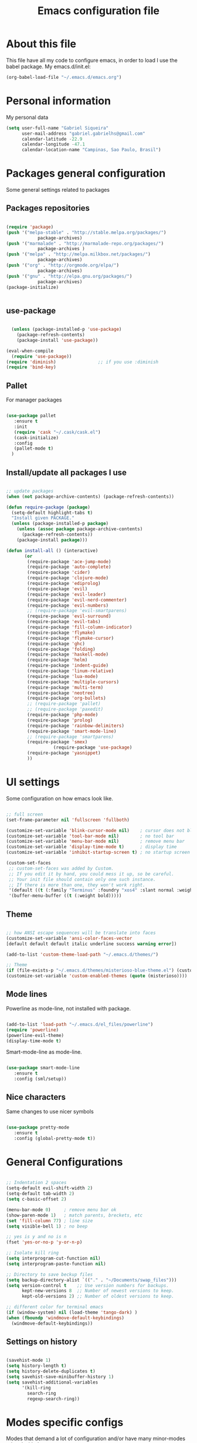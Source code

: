 #+TITLE: Emacs configuration file

* About this file
  This file have all my code to configure emacs, in order to load I 
use the babel package.
  My emacs.d/init.el:
	
#+begin_src emacs-lisp :tangle no
(org-babel-load-file "~/.emacs.d/emacs.org")
#+END_SRC

* Personal information
My personal data

#+begin_src emacs-lisp :tangle yes
  (setq user-full-name "Gabriel Siqueira"
        user-mail-address "gabriel.gabrielhs@gmail.com"
        calendar-latitude -22.9
        calendar-longitude -47.1
        calendar-location-name "Campinas, Sao Paulo, Brasil")
#+END_SRC

* Packages general configuration
Some general settings related to packages

** Packages repositories

#+begin_src emacs-lisp :tangle yes

(require 'package)
(push '("melpa-stable" . "http://stable.melpa.org/packages/")
			package-archives)
(push '("marmalade" . "http://marmalade-repo.org/packages/")
			package-archives )
(push '("melpa" . "http://melpa.milkbox.net/packages/")
			package-archives)
(push '("org" . "http://orgmode.org/elpa/")
			package-archives)
(push '("gnu" . "http://elpa.gnu.org/packages/")
			package-archives)
(package-initialize)


#+END_SRC

** use-package

#+begin_src emacs-lisp :tangle yes

    (unless (package-installed-p 'use-package)
      (package-refresh-contents)
      (package-install 'use-package))

  (eval-when-compile
    (require 'use-package))
  (require 'diminish)                ;; if you use :diminish
  (require 'bind-key) 

#+END_SRC

** Pallet
		For manager packages

#+begin_src emacs-lisp :tangle no

  (use-package pallet
     :ensure t
     :init
     (require 'cask "~/.cask/cask.el")
     (cask-initialize)
     :config
     (pallet-mode t)
	)

#+END_SRC
		
** Install/update all packages I use

#+begin_src emacs-lisp :tangle yes

  ;; update packages
  (when (not package-archive-contents) (package-refresh-contents))

  (defun require-package (package)
    (setq-default highlight-tabs t)
    "Install given PACKAGE."
    (unless (package-installed-p package)
      (unless (assoc package package-archive-contents)
        (package-refresh-contents))
      (package-install package)))

  (defun install-all () (interactive)
         (or
          (require-package 'ace-jump-mode)
          (require-package 'auto-complete)
          (require-package 'cider)
          (require-package 'clojure-mode)
          (require-package 'ediprolog)
          (require-package 'evil)
          (require-package 'evil-leader)
          (require-package 'evil-nerd-commenter)
          (require-package 'evil-numbers)
          ;; (require-package 'evil-smartparens)
          (require-package 'evil-surround)
          (require-package 'evil-tabs)
          (require-package 'fill-column-indicator)
          (require-package 'flymake)
          (require-package 'flymake-cursor)
          (require-package 'ghc)
          (require-package 'folding)
          (require-package 'haskell-mode)
          (require-package 'helm)
          (require-package 'indent-guide)
          (require-package 'linum-relative)
          (require-package 'lua-mode)
          (require-package 'multiple-cursors)
          (require-package 'multi-term)
          (require-package 'neotree)
          (require-package 'org-bullets)
          ;; (require-package 'pallet)
          ;; (require-package 'paxedit)
          (require-package 'php-mode)
          (require-package 'prolog)
          (require-package 'rainbow-delimiters)
          (require-package 'smart-mode-line)
          ;; (require-package 'smartparens)
          (require-package 'smex)
					(require-package 'use-package)
          (require-package 'yasnippet)
          ))

#+END_SRC
	
* UI settings
 Some configuration on how emacs look like.

#+begin_src emacs-lisp :tangle yes

    ;; full screen
    (set-frame-parameter nil 'fullscreen 'fullboth)

    (customize-set-variable 'blink-cursor-mode nil)    ; cursor does not blink
    (customize-set-variable 'tool-bar-mode nil)        ; no tool bar
    (customize-set-variable 'menu-bar-mode nil)        ; remove menu bar
    (customize-set-variable 'display-time-mode t)      ; display time
    (customize-set-variable 'inhibit-startup-screen t) ; no startup screen

    (custom-set-faces
     ;; custom-set-faces was added by Custom.
     ;; If you edit it by hand, you could mess it up, so be careful.
     ;; Your init file should contain only one such instance.
     ;; If there is more than one, they won't work right.
     '(default ((t (:family "Terminus" :foundry "xos4" :slant normal :weight bold :height 105 :width normal))))
     '(buffer-menu-buffer ((t (:weight bold)))))

#+END_SRC

** Theme

#+begin_src emacs-lisp :tangle yes

  ;; how ANSI escape sequences will be translate into faces
  (customize-set-variable 'ansi-color-faces-vector 
  [default default default italic underline success warning error])

  (add-to-list 'custom-theme-load-path "~/.emacs.d/themes/")

  ;; Theme
  (if (file-exists-p "~/.emacs.d/themes/misterioso-blue-theme.el") (customize-set-variable 'custom-enabled-themes (quote (misterioso-blue))) 
  (customize-set-variable 'custom-enabled-themes (quote (misterioso))))

#+END_SRC

** Mode lines
Powerline as mode-line, not installed with package.

#+begin_src emacs-lisp :tangle no

  (add-to-list 'load-path "~/.emacs.d/el_files/powerline")
  (require 'powerline)
  (powerline-evil-theme)
  (display-time-mode t)

#+END_SRC

Smart-mode-line as mode-line.

#+begin_src emacs-lisp :tangle yes

  (use-package smart-mode-line
     :ensure t
     :config (sml/setup))

#+END_SRC

** Nice characters
	Same changes to use nicer symbols

#+begin_src emacs-lisp :tangle yes

(use-package pretty-mode
   :ensure t
   :config (global-pretty-mode t))

#+END_SRC
	
* General Configurations

#+begin_src emacs-lisp :tangle yes

  ;; Indentation 2 spaces
  (setq-default evil-shift-width 2)
  (setq-default tab-width 2)
  (setq c-basic-offset 2)

  (menu-bar-mode 0)     ; remove menu bar ok
  (show-paren-mode 1)   ; match parents, breckets, etc
  (set 'fill-column 77) ; line size
  (setq visible-bell 1) ; no beep

  ;; yes is y and no is n
  (fset 'yes-or-no-p 'y-or-n-p)

  ;; Isolate kill ring
  (setq interprogram-cut-function nil)
  (setq interprogram-paste-function nil)

  ;; Directory to save beckup files
  (setq backup-directory-alist `(("." . "~/Documents/swap_files")))
  (setq version-control t    ;; Use version numbers for backups.
        kept-new-versions 8  ;; Number of newest versions to keep.
        kept-old-versions 2) ;; Number of oldest versions to keep.
    
  ;; different color for terminal emacs
  (if (window-system) nil (load-theme 'tango-dark) )
  (when (fboundp 'windmove-default-keybindings)
    (windmove-default-keybindings))

#+END_SRC
	
** Settings on history

#+begin_src emacs-lisp :tangle yes

(savehist-mode 1)
(setq history-length t)
(setq history-delete-duplicates t)
(setq savehist-save-minibuffer-history 1)
(setq savehist-additional-variables
      '(kill-ring
        search-ring
        regexp-search-ring))
#+END_SRC

* Modes specific configs
	Modes that demand a lot of configuration and/or have many minor-modes 
related with them. 

** Evil mode
	 Simulate the behavior of vim modes and shortcuts.
	 
#+begin_src emacs-lisp :tangle yes

  (use-package evil 
   :ensure t
    :config (evil-mode 1))

  ;; require for evil folding
  (add-hook 'prog-mode-hook 'hs-minor-mode)

#+END_SRC

*** Cursors for different states
  Each state have its on cursor.

#+begin_src emacs-lisp :tangle yes

  (setq evil-emacs-state-cursor '("orange" box))
  (setq evil-normal-state-cursor '("red" box))
  (setq evil-visual-state-cursor '("yellow" box))
  (setq evil-insert-state-cursor '("green" bar))
  (setq evil-replace-state-cursor '("grey" box))
  (setq evil-operator-state-cursor '("red" hollow))

#+END_SRC
	
*** Evil-tabs
  Tabs like vim.

#+begin_src emacs-lisp :tangle yes

  (use-package evil-tabs 
     :ensure t
     :config (global-evil-tabs-mode t))

#+END_SRC

*** Evil-numbers
	Increase and decrease numbers.
	[[Evil-numbers key]]

#+begin_src emacs-lisp :tangle yes

  (use-package evil-numbers
     :ensure t)

#+END_SRC

*** Evil-surround
	Works like vim surround.
	<<Evil-surround>>
#+begin_src emacs-lisp :tangle yes

  (use-package evil-surround
     :ensure t
     :config (global-evil-surround-mode 1))

#+END_SRC

*** Evil-smartparens	
	Works with [[smartparens]] and improve its usage in evil-mode.
	

#+begin_src emacs-lisp :tangle no

  (use-package evil-smartparens 
     :ensure t
     :config (add-hook 'smartparens-enabled-hook #'evil-smartparens-mode))

#+END_SRC
	
*** nerd-commenter
	Fast way for comment and uncomment code

#+begin_src emacs-lisp :tangle yes

  (use-package evil-nerd-commenter 
     :ensure t
     :config (evilnc-default-hotkeys))

#+END_SRC

** Org mode
	 A mode that does a lot of things.
	
	 [[Go to key]]
#+begin_src emacs-lisp :tangle yes

  (use-package org
     :ensure t)

	;; hooks for minor modes
	(add-hook 'org-mode-hook 'flyspell-mode)
	(add-hook 'org-mode-hook 'auto-complete-mode)

	;; Source code block
	(setq org-src-fontify-natively t)
	(setq org-src-tab-acts-natively t)

#+END_SRC

*** Visual
	Make org mode looks prettier.
#+begin_src emacs-lisp :tangle yes

  ;; Replace ... with ⤵
  (setq org-ellipsis "⤵")

  ;; Replace * for bullets
  (use-package org-bullets
     :ensure t
     :config
				(add-hook 'org-mode-hook
									(lambda ()
										(org-bullets-mode t)))
				(setq org-hide-leading-stars t))

#+END_SRC

*** Latex
	Settings related with Embedded LaTeX. 

	[[Org latex key]]

#+begin_src emacs-lisp :tangle yes

  ;; Size of mathematical images
  (setq org-format-latex-options 
  (plist-put org-format-latex-options :scale 1.5))

#+END_SRC

* Packages
** Languages
	Packages related with specific languages.

*** Haskell

#+begin_src emacs-lisp :tangle yes

  (use-package haskell-mode
     :ensure t
     :config
				(add-hook 'haskell-mode-hook
									(lambda ()
										(haskell-doc-mode)
										(turn-on-haskell-indent)
										(ghc-init))))


#+END_SRC

*** Prolog
[[Evaluation key]]
#+begin_src emacs-lisp :tangle yes

  (use-package prolog
     :ensure t
     :config
				;; Mode for prolog
				(setq prolog-system 'swi)
				(setq auto-mode-alist (append '(("\\.pl$" . prolog-mode)
																			("\\.m$" . mercury-mode))
																		 auto-mode-alist)))

  ;; ediprolog
  (use-package ediprolog
     :ensure t)

  ;; flymake for prolog
  (add-hook 'prolog-mode-hook
          (lambda ()
            (require 'flymake)
            (make-local-variable 'flymake-allowed-file-name-masks)
            (make-local-variable 'flymake-err-line-patterns)
            (setq flymake-err-line-patterns
                  '(("ERROR: (?\\(.*?\\):\\([0-9]+\\)" 1 2)
                    ("Warning: (\\(.*\\):\\([0-9]+\\)" 1 2)))
            (setq flymake-allowed-file-name-masks
                  '(("\\.pl\\'" flymake-prolog-init)))
            (flymake-mode 1)))

  (defun flymake-prolog-init ()
  (let* ((temp-file   (flymake-init-create-temp-buffer-copy
                       'flymake-create-temp-inplace))
         (local-file  (file-relative-name
                       temp-file
                       (file-name-directory buffer-file-name))))
    (list "swipl" (list "-q" "-t" "halt" "-s " local-file))))

#+END_SRC

** Completion
	Packages related with auto completion.
	
*** Auto-complete

#+begin_src emacs-lisp :tangle yes

  (use-package auto-complete
     :ensure t
     :config
				(require 'auto-complete-config)
				(ac-config-default)
				(global-auto-complete-mode t))

#+END_SRC

*** Semantic-mode
	Combine semantic-mode with auto-complete.
	 
#+begin_src emacs-lisp :tangle yes

  (require 'auto-complete)
  (semantic-mode 1)
  (defun my:add-semantic-to-autocomplete()
    (add-to-list 'ac-sources 'ac-source-semantic)
  )
  (add-hook 'prog-mode-hook 'my:add-semantic-to-autocomplete)

#+END_SRC

*** Yasnippet
  A template system for Emacs.

#+begin_src emacs-lisp :tangle yes

  (use-package yasnippet 
     :ensure t
     :config
				(setq yas-snippet-dirs '("~/.emacs.d/mysnippets"))
				(yas-reload-all)
				(add-hook 'prog-mode-hook 'yas-minor-mode)
				(add-hook 'ess-mode-hook 'yas-minor-mode)
				(add-hook 'markdown-mode-hook 'yas-minor-mode)
				(add-hook 'org-mode-hook 'yas-minor-mode))

#+END_SRC
** Parents and delimiters
	Packages related with parents and delimiters.

*** Electric-pair-mode
		Auto write pairs.
		
#+begin_src emacs-lisp :tangle yes
(setq electric-pair-mode t)
#+END_SRC
		
*** Rainbow-delimiters
	Color for delimiters

#+begin_src emacs-lisp :tangle yes

  (use-package rainbow-delimiters
     :ensure t
     :config
				(add-hook 'prog-mode-hook #'rainbow-delimiters-mode)
				(add-hook 'org-mode-hook #'rainbow-delimiters-mode))

#+END_SRC

*** Paxedit
	Edit delimiters

	[[Paxedit key]]

#+begin_src emacs-lisp :tangle no

  (use-package paxedit
     :ensure t
     :config (add-hook 'clojure-mode-hook 'paxedit-mode))

#+END_SRC
	
*** smartparens
		Try to keep parens balance (smart).
    <<smartparens>>

#+begin_src emacs-lisp :tangle no

  (use-package smartparens-config
     :ensure t
     :config
				(add-hook 'clojure-mode-hook #'smartparens-strict-mode)
				(add-hook 'prog-mode-hook #'smartparens-mode))

#+END_SRC

*** [[Evil-surround]]
** Terminal
	I use multi-term as terminal emulator 
	[[Terminal key]]
	
#+begin_src emacs-lisp :tangle yes

    (use-package multi-term
       :ensure t
       :config 
					(setq multi-term-program "/bin/zsh"))

#+END_SRC

** Other packages
	All the other types of packages.

*** Ace-jump
	Easy way to move (like vim easy move).

	[[Go to key]]

#+begin_src emacs-lisp :tangle yes

  (use-package ace-jump-mode
     :ensure t)

#+END_SRC

*** Fill column
	Colorful column on the width limit.
	
#+begin_src emacs-lisp :tangle yes

  (use-package fill-column-indicator
     :ensure t
		 :config
				(define-globalized-minor-mode global-fci-mode fci-mode (lambda () (fci-mode 1)))
				(global-fci-mode 1))

#+END_SRC
	
*** Flymake
		
	Check syntax, for work with c add the follow line to your Makefile: 

#+begin_src :tangle no

.PHONY: check-syntax

check-syntax:
        $(CC) model.cpp -Wall -Wextra -pedantic -fsyntax-only $(SRCS

#+END_SRC

#+begin_src emacs-lisp :tangle yes

  (use-package flymake
     :ensure t
		 :config
				(add-hook 'find-file-hook 'flymake-find-file-hook)
				(eval-after-load 'flymake '(require 'flymake-cursor)))

#+END_SRC
	
*** Folding-mode
	Create folds in the code.

	[[Folding-mode key]]
	
#+begin_src emacs-lisp :tangle yes

  (use-package folding
     :ensure t
		 :config
				(load "folding" 'nomessage 'noerror)
				(folding-mode-add-find-file-hook)

				;; new marks
				(folding-add-to-marks-list 'emacs-lisp-mode ";;{{{" ";;}}}" nil t)
				(folding-add-to-marks-list 'lua-mode "-- {{{" "-- }}}" nil t)

				(add-hook 'prog-mode-hook (lambda() (folding-mode)))
				(let* ((ptr (assq 'asm-mode folding-mode-marks-alist)))
										 (setcdr ptr (list "@*" "@-")))
		)

#+END_SRC

*** Guide-key
	Show the shortcuts
	[[Guide key key]]

#+begin_src emacs-lisp :tangle yes

  (use-package guide-key
     :ensure t
		 :config
				(guide-key-mode 1))  ; Enable guide-key-mode

#+END_SRC
		
*** Helm
	Emacs incremental completion and selection narrowing framework.

	[[Minibuffers key]]
#+begin_src emacs-lisp :tangle yes

  (use-package helm
     :ensure t
     :config (helm-mode 1))

#+END_SRC

*** Hl-line-mode
		Different background on the current line.
#+begin_src emacs-lisp :tangle yes

  (use-package hl-line
     :ensure t
		 :config
				(global-hl-line-mode)
				(set-face-background hl-line-face "black"))

#+END_SRC

*** Indent-guide
	Marks the current indentation.

#+begin_src emacs-lisp :tangle yes

  (use-package indent-guide
     :ensure t
		 :config
				(indent-guide-global-mode))

#+END_SRC

*** Multiple cursors
	Create new cursors on the buffer.
	
	[[Multiple cursors key]]

#+begin_src emacs-lisp :tangle yes

  (use-package multiple-cursors
     :ensure t)

#+END_SRC
	
*** Neotree
  Show tree of directories/files

	[[Neotree key]]

#+begin_src emacs-lisp :tangle yes

  (use-package neotree 
     :ensure t)

#+END_SRC

*** Relative line numbers
	Change line numbers in order to make them relative to the current line.

	[[Relative line numbers key]]

#+begin_src emacs-lisp :tangle yes

  (use-package linum-relative
     :ensure t
		 :config
				(linum-relative-on)
				(global-linum-mode))

#+END_SRC

*** Smex
	Smex is a better way of use commands on minibuffer.
	[[Minibuffers key]]

#+begin_src emacs-lisp :tangle yes

  (use-package smex 
     :ensure t
		 :config
				(smex-initialize))

#+END_SRC

*** Undo-tree
		
#+begin_src emacs-lisp :tangle yes

  (global-undo-tree-mode)
  (setq undo-tree-visualizer-timestamps t)
  (setq undo-tree-visualizer-diff t)

#+END_SRC

*** Whitespace mode
	Marks all witespaces

#+begin_src emacs-lisp :tangle no

  (global-whitespace-mode)
  ;; make whitespace-mode use just basic coloring
  (setq whitespace-style
    (quote (spaces tabs space-mark tab-mark)))

#+END_SRC

*** Winer-mode

#+begin_src emacs-lisp :tangle yes

  (setq winer-mode t)

#+END_SRC

*** Hippie-expand
	Complete paths for files.

	[[Hippie-expand key]]

#+begin_src emacs-lisp :tangle yes

  (fset 'my-complete-file-name
          (make-hippie-expand-function '(try-complete-file-name-partially
                                         try-complete-file-name)))

#+END_SRC

* Functions

** My-flyspell
	Easier way of change dictionary and enable flyspell.
	
	[[My-flyspell key]]

#+begin_src emacs-lisp :tangle yes

  (defun my/flyspell ()
    "init flyspell or change dictionary."
    (interactive)
    (if (flyspell-mode t)
        (print
         (if (string= ispell-dictionary "english")
             (setq ispell-dictionary "pt_BR")
             (if (string= ispell-dictionary "pt_BR")
                 (setq ispell-dictionary "de_DE")
                 (setq ispell-dictionary "english"))))
        nil))

#+END_SRC

** Move line
	Move entire line up and down.

	[[Move line key]]

#+begin_src emacs-lisp :tangle yes

  (defun my/move-line (n)
    "Move the current line up or down by N lines."
    (interactive "p")
    (setq col (current-column))
    (beginning-of-line) (setq start (point))
    (end-of-line) (forward-char) (setq end (point))
    (let ((line-text (delete-and-extract-region start end)))
      (forward-line n)
      (insert line-text)
      ;; restore point to original column in moved line
      (forward-line -1)
      (forward-char col)))

  (defun my/move-line-up (n)
    "Move the current line up by N lines."
    (interactive "p")
    (move-line (if (null n) -1 (- n))))

  (defun my/move-line-down (n)
    "Move the current line down by N lines."
    (interactive "p")
    (move-line (if (null n) 1 n)))

#+END_SRC

** Esc quits
	Closer to vim were asc quits everything.

#+begin_src emacs-lisp :tangle yes

  (defun minibuffer-keyboard-quit ()
    "Abort recursive edit.
  In Delete Selection mode, if the mark is active, just deactivate it;
  then it takes a second \\[keyboard-quit] to abort the minibuffer."
    (interactive)
    (if (and delete-selection-mode transient-mark-mode mark-active)
        (setq deactivate-mark  t)
      (when (get-buffer "*Completions*") (delete-windows-on "*Completions*"))
      (abort-recursive-edit)))
  ;; key bindings
  (define-key evil-normal-state-map [escape] 'keyboard-quit)
  (define-key evil-visual-state-map [escape] 'keyboard-quit)
  (define-key minibuffer-local-map [escape] 'minibuffer-keyboard-quit)
  (define-key minibuffer-local-ns-map [escape] 'minibuffer-keyboard-quit)
  (define-key minibuffer-local-completion-map [escape] 'minibuffer-keyboard-quit)
  (define-key minibuffer-local-must-match-map [escape] 'minibuffer-keyboard-quit)
  (define-key minibuffer-local-isearch-map [escape] 'minibuffer-keyboard-quit)
  (global-set-key [escape] 'evil-exit-emacs-state)

#+END_SRC
	
** Clipboard
	Functions for enable and disable system clipboard and send filename to 
clipboard.

	[[Clipboard key]]

#+begin_src emacs-lisp :tangle yes

  (defun my/toggle-clip ()
    "Enable or Disable system clipboard."
    (interactive)
        (if (not interprogram-cut-function)
            (and
             (setq interprogram-cut-function 'x-select-text)
             (setq interprogram-paste-function 'x-selection-value))
            (or
             (setq interprogram-cut-function nil)
             (setq interprogram-paste-function nil))
  ))

  (defun my/file-name-to-clipboard ()
    "Copy the current buffer file name to the clipboard."
    (interactive)
    (let ((filename (if (equal major-mode 'dired-mode)
                        default-directory
                      (buffer-file-name))))
      (when filename
        (kill-new filename)
        (message "Copied buffer file name '%s' to the clipboard." filename))))
        
#+END_SRC

* Key bindings
	
** Evil leader
	Set evil leader key

#+begin_src emacs-lisp :tangle yes

  (use-package evil-leader
     :ensure t
     :config
			(global-evil-leader-mode)
			(evil-leader/set-leader "ç"))

#+END_SRC


** <<Clipboard key>>

#+begin_src emacs-lisp :tangle yes

(evil-leader/set-key "c" 'my/toggle-clip)

#+END_SRC

** <<Evaluation key>>

#+begin_src emacs-lisp :tangle yes

  ;; prolog
  (add-hook 'prolog-mode-hook  (evil-leader/set-key "e" 'ediprolog-dwim)) 

#+END_SRC

** <<Evil-numbers key>>

#+begin_src emacs-lisp :tangle yes

  (evil-leader/set-key "n+" 'evil-numbers/inc-at-pt)
  (evil-leader/set-key "n-" 'evil-numbers/dec-at-pt)

#+END_SRC

** <<Folding-mode key>>

#+begin_src emacs-lisp :tangle yes

  (evil-leader/set-key "f" 'folding-toggle-show-hide) ; key bindin

#+END_SRC

** <<Guide key key>>

#+begin_src emacs-lisp :tangle yes

  (setq guide-key/guide-key-sequence '("C-x r" "C-x 4"))

#+END_SRC

** <<Go to key>>
	Ace Jump and other types of go to.

#+begin_src emacs-lisp :tangle yes

  (evil-leader/set-key "gb" 'switch-to-buffer)   ; change buffer
  (evil-leader/set-key "gw" 'ace-jump-word-mode) ; çw for Ace Jump (word)
  (evil-leader/set-key "gl" 'ace-jump-line-mode) ; çl for Ace Jump (line)
  (evil-leader/set-key "gc" 'ace-jump-char-mode) ; çc for Ace Jump (char)
  (evil-leader/set-key "gs" 'other-window)       ; go to another split
  ;;  go to previous heading (org) 
  (evil-leader/set-key "gp" 'outline-previous-visible-heading)
  ;; go to next heading (org)
  (evil-leader/set-key "gn" 'outline-next-visible-heading)
   
#+END_SRC

** <<Hippie-expand key>>

#+begin_src emacs-lisp :tangle yes

  (evil-leader/set-key "/" 'my-complete-file-name)

#+END_SRC

** <<Minibuffers key>>

#+begin_src emacs-lisp :tangle yes

  (evil-leader/set-key ":e" 'eval-expression)
  (evil-leader/set-key ":s" 'smex-major-mode-commands)
  (evil-leader/set-key ":m" 'smex-major-mode-commands)
  (evil-leader/set-key ":h" 'helm-M-x)

#+END_SRC
	 
** <<Move line key>>

#+begin_src emacs-lisp :tangle yes

  (global-set-key (kbd "M-<up>") 'my/move-line-up)
  (global-set-key (kbd "M-<down>") 'my/move-line-down)

#+END_SRC

** <<Multiple cursors key>>

#+begin_src emacs-lisp :tangle yes

  (global-set-key (kbd "C-S-c C-S-c") 'mc/edit-lines)
  (global-set-key (kbd "C->") 'mc/mark-next-like-this)
  (global-set-key (kbd "C-<") 'mc/mark-previous-like-this)
  (global-set-key (kbd "C-c C-<") 'mc/mark-all-like-this)

#+END_SRC

** <<My-flyspell key>>

#+begin_src emacs-lisp :tangle yes

  (evil-leader/set-key "s" 'my/flyspell)

#+END_SRC

** <<Neotree key>>

#+begin_src emacs-lisp :tangle yes

  (global-set-key [f8] 'neotree-toggle)

#+END_SRC

** <<Org latex key>>

#+begin_src emacs-lisp :tangle yes

  (evil-leader/set-key "C-l" 'org-preview-latex-fragment) 

#+END_SRC

** <<Paxedit key>>

#+begin_src emacs-lisp :tangle yes

  (eval-after-load "paxedit"
    '(progn (define-key paxedit-mode-map (kbd "M-<right>") 'paxedit-transpose-forward)
            (define-key paxedit-mode-map (kbd "M-<left>") 'paxedit-transpose-backward)
            (define-key paxedit-mode-map (kbd "M-<up>") 'paxedit-backward-up)
            (define-key paxedit-mode-map (kbd "M-<down>") 'paxedit-backward-end)
            (define-key paxedit-mode-map (kbd "M-b") 'paxedit-previous-symbol)
            (define-key paxedit-mode-map (kbd "M-f") 'paxedit-next-symbol)
            (define-key paxedit-mode-map (kbd "C-%") 'paxedit-copy)
            (define-key paxedit-mode-map (kbd "C-&") 'paxedit-kill)
            (define-key paxedit-mode-map (kbd "C-*") 'paxedit-delete)
            (define-key paxedit-mode-map (kbd "C-~") 'paxedit-sexp-raise)
            ;; Symbol backward/forward kill
            (define-key paxedit-mode-map (kbd "M-k M-b") 'paxedit-backward-kill)
            (define-key paxedit-mode-map (kbd "M-k M-f") 'paxedit-forward-kill)
            ;; Symbol manipulation
            (define-key paxedit-mode-map (kbd "M-u") 'paxedit-symbol-change-case)
            (define-key paxedit-mode-map (kbd "M-l") 'paxedit-symbol-copy)
            (define-key paxedit-mode-map (kbd "M-k M-k") 'paxedit-symbol-kill)))

#+END_SRC

** <<Relative line numbers key>>
	 
#+begin_src emacs-lisp :tangle yes

  ;; relative/absolute lines
  (evil-leader/set-key "l" 'linum-relative-toggle)

#+END_SRC
	 
** <<Terminal key>>

#+begin_src emacs-lisp :tangle yes

  (add-hook 'term-mode-hook
            (lambda ()
              (evil-leader/set-key "tl" 'term-line-mode)
              (evil-leader/set-key "tc" 'term-char-mode)))

#+END_SRC

** Count-words-region

#+begin_src emacs-lisp :tangle yes

  (evil-leader/set-key "=" 'count-words-region)

#+END_SRC

** Hide/show
#+begin_src emacs-lisp :tangle yes

  (evil-leader/set-key "hs" 'hs-show-block) 
  (evil-leader/set-key "hS" 'hs-show-all) 
  (evil-leader/set-key "hh" 'hs-hide-block) 
  (evil-leader/set-key "hH" 'hs-hide-all) 

#+END_SRC

** Registers
Copy and paste inside a register.

#+begin_src emacs-lisp :tangle yes

  (evil-leader/set-key "\"y" 'copy-to-register)
  (evil-leader/set-key "\"p" 'insert-register)

#+END_SRC

** Visual line

#+begin_src emacs-lisp :tangle yes

  (evil-leader/set-key "w" 'visual-line-mode) 

#+END_SRC

** Zoom

#+begin_src emacs-lisp :tangle yes

  (evil-leader/set-key "+" 'text-scale-increase)
  (evil-leader/set-key "-" 'text-scale-decrease)

#+END_SRC

* Local file

#+begin_src emacs-lisp :tangle yes

  ;; read local file if exists
  (when (file-exists-p "~/.emacs.d/local.el")
    (load-file "~/.emacs.d/local.el"))

#+END_SRC
